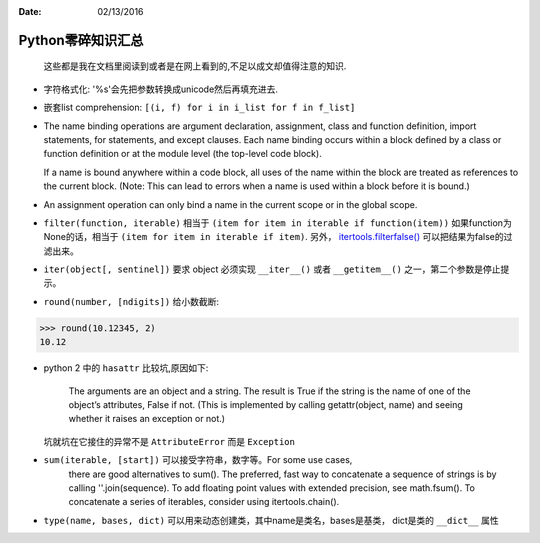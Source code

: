 :Date: 02/13/2016

Python零碎知识汇总
===================

    这些都是我在文档里阅读到或者是在网上看到的,不足以成文却值得注意的知识.

- 字符格式化: '%s'会先把参数转换成unicode然后再填充进去.

- 嵌套list comprehension: ``[(i, f) for i in i_list for f in f_list]``

- The name binding operations are argument declaration, assignment,
  class and function definition, import statements, for statements,
  and except clauses.  Each name binding occurs within a block
  defined by a class or function definition or at the module level
  (the top-level code block).

  If a name is bound anywhere within a code block, all uses of the
  name within the block are treated as references to the current
  block.  (Note: This can lead to errors when a name is used within
  a block before it is bound.)

- An assignment operation can only bind a name in the current scope
  or in the global scope.

- ``filter(function, iterable)`` 相当于 ``(item for item in iterable if function(item))``
  如果function为None的话，相当于 ``(item for item in iterable if item)``. 另外，
  `itertools.filterfalse() <http://localhost/py35/library/itertools.html#itertools.filterfalse>`__ 可以把结果为false的过滤出来。

- ``iter(object[, sentinel])`` 要求 object 必须实现 ``__iter__()`` 或者 ``__getitem__()``
  之一，第二个参数是停止提示。

- ``round(number, [ndigits])`` 给小数截断:

.. code:: python

    >>> round(10.12345, 2)
    10.12

- python 2 中的 ``hasattr`` 比较坑,原因如下:

    The arguments are an object and a string. The result is True if the string
    is the name of one of the object’s attributes, False if not. (This is
    implemented by calling getattr(object, name) and seeing whether it raises
    an exception or not.)

  坑就坑在它接住的异常不是 ``AttributeError`` 而是 ``Exception``

- ``sum(iterable, [start])`` 可以接受字符串，数字等。For some use cases,
    there are good alternatives to sum(). The preferred, fast way to
    concatenate a sequence of strings is by calling ''.join(sequence).
    To add floating point values with extended precision, see math.fsum().
    To concatenate a series of iterables, consider using itertools.chain().

- ``type(name, bases, dict)`` 可以用来动态创建类，其中name是类名，bases是基类，
  dict是类的 ``__dict__`` 属性
